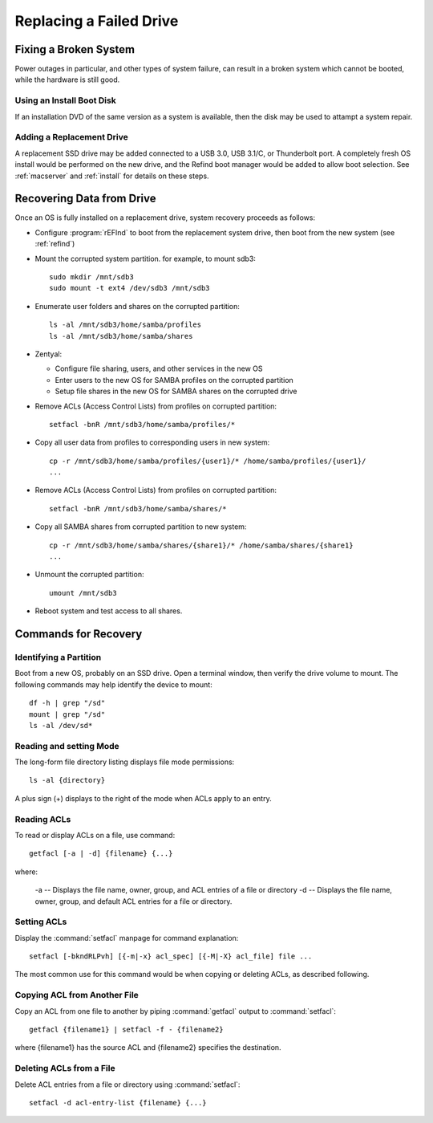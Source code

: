 .. _replacement:

#############################
Replacing a Failed Drive
#############################

Fixing a Broken System
=============================

Power outages in particular, and other types of system failure, can result in a 
broken system which cannot be booted, while the hardware is still good. 

Using an Install Boot Disk
-----------------------------

If an installation DVD of the same version as a system is available, then the 
disk may be used to attampt a system repair.

Adding a Replacement Drive
-----------------------------

A replacement SSD drive may be added connected to a USB 3.0, USB 3.1/C, or 
Thunderbolt port. A completely fresh OS install would be performed on the new 
drive, and the Refind boot manager would be added to allow boot selection. See 
:ref:`macserver` and :ref:`install` for details on these steps.

Recovering Data from Drive
=============================

Once an OS is fully installed on a replacement drive, system recovery proceeds 
as follows:

*  Configure :program:`rEFInd` to boot from the replacement system drive, then 
   boot from the new system (see :ref:`refind`)

*  Mount the corrupted system partition. for example, to mount sdb3::

      sudo mkdir /mnt/sdb3
      sudo mount -t ext4 /dev/sdb3 /mnt/sdb3

*  Enumerate user folders and shares on the corrupted partition::

      ls -al /mnt/sdb3/home/samba/profiles
      ls -al /mnt/sdb3/home/samba/shares

*  Zentyal: 

   *  Configure file sharing, users, and other services in the new OS
   *  Enter users to the new OS for SAMBA profiles on the corrupted partition
   *  Setup file shares in the new OS for SAMBA shares on the corrupted drive

*  Remove ACLs (Access Control Lists) from profiles on corrupted partition::

      setfacl -bnR /mnt/sdb3/home/samba/profiles/*

*  Copy all user data from profiles to corresponding users in new system::

      cp -r /mnt/sdb3/home/samba/profiles/{user1}/* /home/samba/profiles/{user1}/
      ...

*  Remove ACLs (Access Control Lists) from profiles on corrupted partition::

      setfacl -bnR /mnt/sdb3/home/samba/shares/*

*  Copy all SAMBA shares from corrupted partition to new system::

      cp -r /mnt/sdb3/home/samba/shares/{share1}/* /home/samba/shares/{share1}
      ...

*  Unmount the corrupted partition::

      umount /mnt/sdb3

*  Reboot system and test access to all shares.

Commands for Recovery
=============================

Identifying a Partition
-----------------------------

Boot from a new OS, probably on an SSD drive. Open a terminal window, then 
verify the drive volume to mount. The following commands may help identify the 
device to mount::

   df -h | grep "/sd"
   mount | grep "/sd"
   ls -al /dev/sd*

Reading and setting Mode
-----------------------------

The long-form file directory listing displays file mode permissions::

   ls -al {directory} 

A plus sign (+) displays to the right of the mode when ACLs apply to an entry.

Reading ACLs
-----------------------------

To read or display ACLs on a file, use command::

   getfacl [-a | -d] {filename} {...}

where:

   -a -- Displays the file name, owner, group, and ACL entries of a file or directory
   -d -- Displays the file name, owner, group, and default ACL entries for a  file or directory.

Setting ACLs
-----------------------------

Display the :command:`setfacl` manpage for command explanation::

   setfacl [-bkndRLPvh] [{-m|-x} acl_spec] [{-M|-X} acl_file] file ...

The most common use for this command would be when copying or deleting ACLs, as 
described following.

Copying ACL from Another File
-----------------------------

Copy an ACL from one file to another by piping :command:`getfacl` output to
:command:`setfacl`::

   getfacl {filename1} | setfacl -f - {filename2}

where {filename1} has the source ACL and {filename2} specifies the destination.

Deleting ACLs from a File
-----------------------------

Delete ACL entries from a file or directory using :command:`setfacl`::

   setfacl -d acl-entry-list {filename} {...} 
